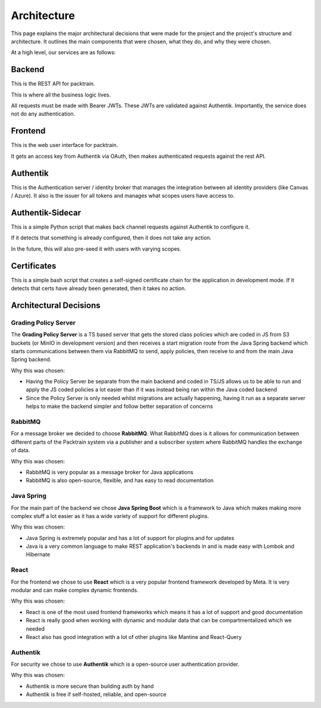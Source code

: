 .. _Architecting:

Architecture
==========================
This page explains the major architectural decisions that were made for the project and the 
project's structure and architecture. It outlines the main components that were chosen, what they do, and why they were chosen.

.. image:: images/packtrainsystemarchitecture.png
    :alt: This is an image showing a system diagram of the Packtrain system

At a high level, our services are as follows:

Backend
~~~~~~~~~~~~

This is the REST API for packtrain.

This is where all the business logic lives.

All requests must be made with Bearer JWTs.
These JWTs are validated against Authentik.
Importantly, the service does not do any authentication.

Frontend
~~~~~~~~~~~~

This is the web user interface for packtrain.

It gets an access key from Authentik via OAuth, then makes authenticated requests against the rest API.

Authentik
~~~~~~~~~~~~

This is the Authentication server / identity broker that manages the integration between all identity providers
(like Canvas / Azure).
It also is the issuer for all tokens and manages what scopes users have access to.

Authentik-Sidecar
~~~~~~~~~~~~

This is a simple Python script that makes back channel requests against Authentik to configure it.

If it detects that something is already configured, then it does not take any action.

In the future, this will also pre-seed it with users with varying scopes.

Certificates
~~~~~~~~~~~~

This is a simple bash script that creates a self-signed certificate chain for the application
in development mode. If it detects that certs have already been generated, then it takes no action.

Architectural Decisions
~~~~~~~~~~~~~~~~~~~~~~~~

Grading Policy Server
---------------------
The **Grading Policy Server** is a TS based server that gets the stored class policies which are coded in JS from S3 buckets (or
MinIO in development version) and then receives a start migration route from the Java Spring backend which
starts communications between them via RabbitMQ to send, apply policies, then receive to and from the main Java Spring
backend.

Why this was chosen:

- Having the Policy Server be separate from the main backend and coded in TS/JS allows us to be able to run and apply the JS coded policies a lot easier than if it was instead being ran within the Java coded backend
- Since the Policy Server is only needed whilst migrations are actually happening, having it run as a separate server helps to make the backend simpler and follow better separation of concerns

RabbitMQ
--------
For a message broker we decided to choose **RabbitMQ**. What RabbitMQ does is it allows for communication between different parts of the Packtrain system via a publisher and a subscriber system where RabbitMQ handles the exchange of data.

Why this was chosen:

- RabbitMQ is very popular as a message broker for Java applications
- RabbitMQ is also open-source, flexible, and has easy to read documentation

Java Spring
-----------
For the main part of the backend we chose **Java Spring Boot** which is a framework to Java which makes making more complex stuff a lot easier as it has a wide variety of support for different plugins.

Why this was chosen:

- Java Spring is extremely popular and has a lot of support for plugins and for updates
- Java is a very common language to make REST application's backends in and is made easy with Lombok and Hibernate

React
-----
For the frontend we chose to use **React** which is a very popular frontend framework developed by Meta. It is very modular and can make complex dynamic frontends.

Why this was chosen:

- React is one of the most used frontend frameworks which means it has a lot of support and good documentation
- React is really good when working with dynamic and modular data that can be compartmentalized which we needed
- React also has good integration with a lot of other plugins like Mantine and React-Query

Authentik
---------
For security we chose to use **Authentik** which is a open-source user authentication provider.

Why this was chosen:

- Authentik is more secure than building auth by hand
- Authentik is free if self-hosted, reliable, and open-source
